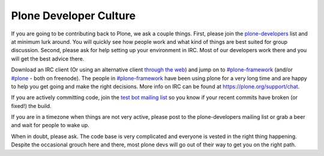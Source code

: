=======================
Plone Developer Culture
=======================

If you are going to be contributing back to Plone, we ask a couple things. First, please join the `plone-developers <https://lists.sourceforge.net/lists/listinfo/Plone-developers>`_ list and at minimum lurk around. You will quickly see how people work and what kind of things are best suited for group discussion. Second, please ask for help setting up your environment in IRC. Most of our developers work there and you will get the best advice there.

Download an IRC client (Or using an alternative client `through the web <http://webchat.freenode.net/>`_) and jump on to `#plone-framework <http://webchat.freenode.net?channels=plone-framework>`_ (and/or `#plone <http://webchat.freenode.net?channels=plone>`_ - both on freenode). The people in `#plone-framework <http://webchat.freenode.net?channels=plone-framework>`_ have been using plone for a very long time and are happy to help you get going and make the right decisions. More info on IRC can be found at https://plone.org/support/chat.

If you are actively committing code, join the `test bot mailing list <https://lists.plone.org/mailman/listinfo/plone-testbot/>`_ so you know if your recent commits have broken (or fixed!) the build.

If you are in a timezone when things are not very active, please post to the plone-developers mailing list or grab a beer and wait for people to wake up.

When in doubt, please ask. The code base is very complicated and everyone is vested in the right thing happening. Despite the occasional grouch here and there, most plone devs will go out of their way to get you on the right path.
